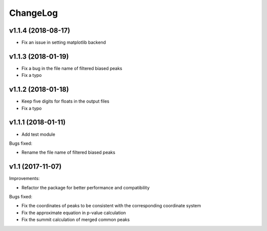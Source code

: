 ChangeLog
=========

v1.1.4 (2018-08-17)
-------------------

* Fix an issue in setting matplotlib backend

v1.1.3 (2018-01-19)
-------------------

* Fix a bug in the file name of filtered biased peaks

* Fix a typo

v1.1.2 (2018-01-18)
-------------------

* Keep five digits for floats in the output files

* Fix a typo


v1.1.1 (2018-01-11)
-------------------

* Add test module

Bugs fixed:

* Rename the file name of filtered biased peaks



v1.1 (2017-11-07)
-----------------

Improvements:

* Refactor the package for better performance and compatibility

Bugs fixed:

* Fix the coordinates of peaks to be consistent with the corresponding coordinate system
* Fix the approximate equation in p-value calculation
* Fix the summit calculation of merged common peaks
